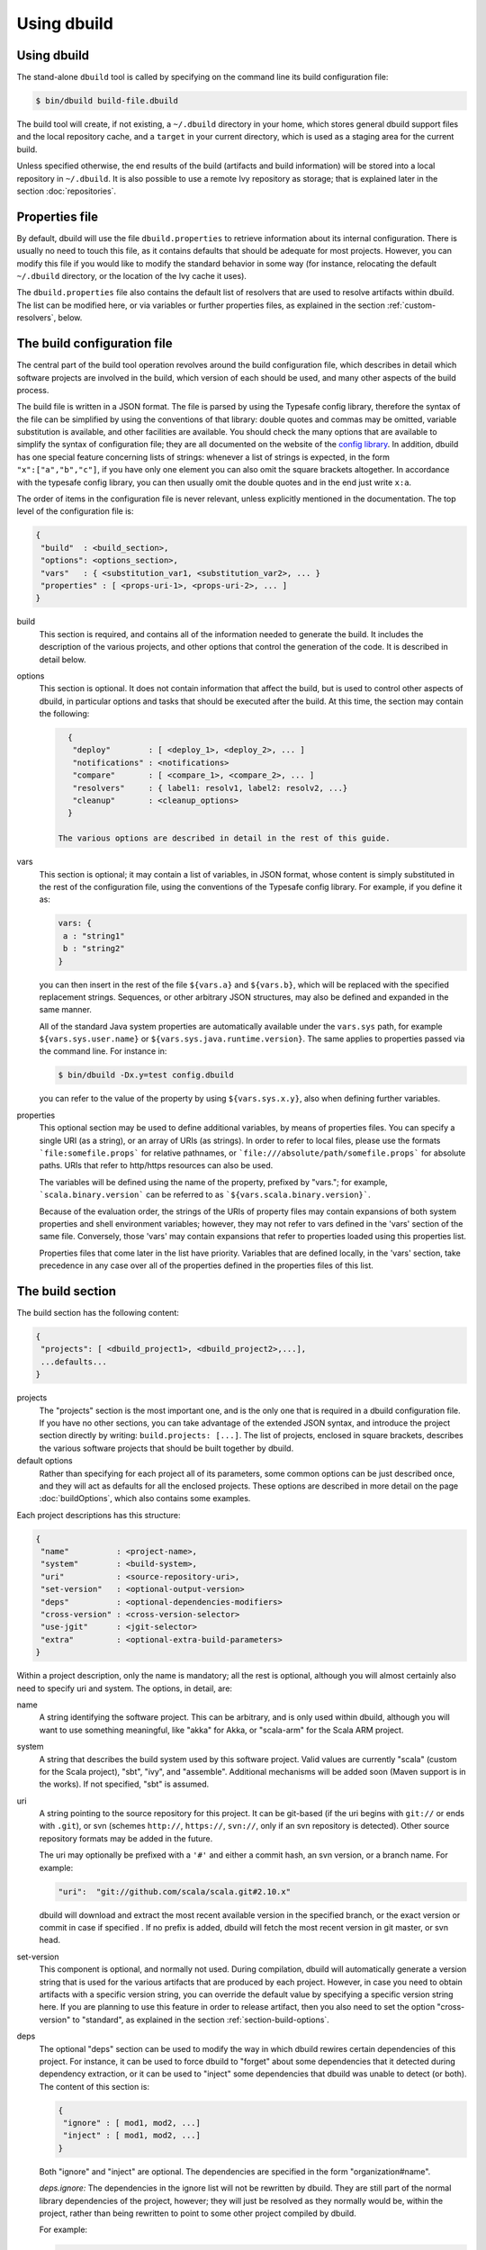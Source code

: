 Using dbuild
============

Using dbuild
------------

The stand-alone ``dbuild`` tool is called by specifying on the command line its build configuration file:

.. code-block:: bash

   $ bin/dbuild build-file.dbuild

The build tool will create, if not existing, a ``~/.dbuild`` directory in your home, which stores general
dbuild support files and the local repository cache, and a ``target`` in your current directory, which is
used as a staging area for the current build.

Unless specified otherwise, the end results of the build (artifacts and build information) will be stored
into a local repository in ``~/.dbuild``. It is also possible to use a remote Ivy repository as storage;
that is explained later in the section :doc:`repositories`.

Properties file
---------------

By default, dbuild will use the file ``dbuild.properties`` to retrieve information about its internal
configuration. There is usually no need to touch this file, as it contains defaults that should be
adequate for most projects. However, you can modify this file if you would like to modify the standard
behavior in some way (for instance, relocating the default ``~/.dbuild`` directory, or the location of
the Ivy cache it uses).

The ``dbuild.properties`` file also contains the default list of resolvers that are used to resolve
artifacts within dbuild. The list can be modified here, or via variables or further properties files,
as explained in the section :ref:`custom-resolvers`, below.

The build configuration file
----------------------------

The central part of the build tool operation revolves around the build configuration file, which describes
in detail which software projects are involved in the build, which version of each should be used, and many
other aspects of the build process.

The build file is written in a JSON format. The file is parsed by using the Typesafe config library,
therefore the syntax of the file can be simplified by using the conventions of that library: double
quotes and commas may be omitted, variable substitution is available, and other facilities are
available. You should check the many options that are available to simplify the syntax of
configuration file; they are all documented on the website of the
`config library <http://github.com/typesafehub/config>`_. In addition, dbuild has one special
feature concerning lists of strings: whenever a list of strings is expected, in the form
``"x":["a","b","c"]``, if you have only one element you can also omit the square brackets altogether.
In accordance with the typesafe config library, you can then usually omit the double quotes
and in the end just write ``x:a``.

The order of items in the configuration file is never relevant, unless explicitly mentioned
in the documentation. The top level of the configuration file is:

.. code-block:: javascript

   {
    "build"  : <build_section>,
    "options": <options_section>,
    "vars"   : { <substitution_var1, <substitution_var2>, ... }
    "properties" : [ <props-uri-1>, <props-uri-2>, ... ]
   }

build
  This section is required, and contains all of the information needed to generate the build.
  It includes the description of the various projects, and other options that control the
  generation of the code. It is described in detail below.

options
  This section is optional. It does not contain information that affect the build, but is used
  to control other aspects of dbuild, in particular options and tasks that should be executed
  after the build. At this time, the section may contain the following:

  .. code-block:: javascript

     {
      "deploy"        : [ <deploy_1>, <deploy_2>, ... ]
      "notifications" : <notifications>
      "compare"       : [ <compare_1>, <compare_2>, ... ]
      "resolvers"     : { label1: resolv1, label2: resolv2, ...}
      "cleanup"       : <cleanup_options>
     }

   The various options are described in detail in the rest of this guide.

vars
  This section is optional; it may contain a list of variables, in JSON format, whose content
  is simply substituted in the rest of the configuration file, using the conventions of the
  Typesafe config library. For example, if you define it as:

  .. code-block:: javascript

    vars: {
     a : "string1"
     b : "string2"
    }


  you can then insert in the rest of the file ``${vars.a}`` and ``${vars.b}``, which will
  be replaced with the specified replacement strings. Sequences, or other arbitrary JSON
  structures, may also be defined and expanded in the same manner.

  All of the standard Java system properties are automatically available under the
  ``vars.sys`` path, for example ``${vars.sys.user.name}`` or
  ``${vars.sys.java.runtime.version}``. The same applies to properties passed via the
  command line. For instance in:

  .. code-block:: text

    $ bin/dbuild -Dx.y=test config.dbuild

  you can refer to the value of the property by using ``${vars.sys.x.y}``, also when
  defining further variables.

.. _properties:

properties
  This optional section may be used to define additional variables, by means of properties
  files. You can specify a single URI (as a string), or an array of URIs (as strings).
  In order to refer to local files, please use the formats ```file:somefile.props``` for
  relative pathnames, or ```file:///absolute/path/somefile.props``` for absolute paths.
  URIs that refer to http/https resources can also be used.

  The variables will be defined using the name of the property, prefixed by "vars."; for
  example, ```scala.binary.version``` can be referred to as ```${vars.scala.binary.version}```.

  Because of the evaluation order, the strings of the URIs of property files may contain
  expansions of both system properties and shell environment variables; however, they
  may not refer to vars defined in the 'vars' section of the same file. Conversely,
  those 'vars' may contain expansions that refer to properties loaded using this
  properties list.

  Properties files that come later in the list have priority. Variables that are
  defined locally, in the 'vars' section, take precedence in any case over all of
  the properties defined in the properties files of this list.


The build section
-----------------

The build section has the following content:

.. code-block:: javascript

   {
    "projects": [ <dbuild_project1>, <dbuild_project2>,...],
    ...defaults...
   }

projects
  The "projects" section is the most important one, and is the only one that is required in a
  dbuild configuration file. If you have no other sections, you can take advantage of the
  extended JSON syntax, and introduce the project section directly by writing:
  ``build.projects: [...]``. The list of projects, enclosed in square brackets, describes
  the various software projects that should be built together by dbuild. 

default options
  Rather than specifying for each project all of its parameters, some common options can be
  just described once, and they will act as defaults for all the enclosed projects. These options
  are described in more detail on the page :doc:`buildOptions`, which also contains
  some examples.


Each project descriptions has this structure:

.. code-block:: javascript

   {
    "name"          : <project-name>,
    "system"        : <build-system>,
    "uri"           : <source-repository-uri>,
    "set-version"   : <optional-output-version>
    "deps"          : <optional-dependencies-modifiers>
    "cross-version" : <cross-version-selector>
    "use-jgit"      : <jgit-selector>
    "extra"         : <optional-extra-build-parameters>
   }

Within a project description, only the name is mandatory; all the rest is optional, although
you will almost certainly also need to specify uri and system. The options, in detail, are:

name
  A string identifying the software project. This can be arbitrary, and is only used within dbuild,
  although you will want to use something meaningful, like "akka" for Akka, or "scala-arm" for the
  Scala ARM project.

system
  A string that describes the build system used by this software project. Valid values are currently
  "scala" (custom for the Scala project), "sbt", "ivy", and "assemble". Additional mechanisms will
  be added soon (Maven support is in the works). If not specified, "sbt" is assumed.

uri
  A string pointing to the source repository for this project. It can be git-based (if the uri begins
  with ``git://`` or ends with ``.git``), or svn (schemes ``http://``, ``https://``, ``svn://``, only
  if an svn repository is detected). Other source repository formats may be added in the future.

  The uri may optionally be prefixed with a ``'#'`` and either a commit hash, an svn version, or a
  branch name. For example:

  .. code-block:: javascript

     "uri":  "git://github.com/scala/scala.git#2.10.x"

  dbuild will download and extract the most recent available version in the specified branch, or the
  exact version or commit in case if specified . If no prefix is added, dbuild will fetch the most recent
  version in git master, or svn head.

set-version
  This component is optional, and normally not used. During compilation, dbuild will automatically
  generate a version string that is used for the various artifacts that are produced by each
  project. However, in case you need to obtain artifacts with a specific version string, you can
  override the default value by specifying a specific version string here. If you are planning to
  use this feature in order to release artifact, then you also need to set the option "cross-version"
  to "standard", as explained in the section :ref:`section-build-options`.

deps
  The optional "deps" section can be used to modify the way in which dbuild rewires certain
  dependencies of this project. For instance, it can be used to force dbuild to "forget" about
  some dependencies that it detected during dependency extraction, or it can be used to
  "inject" some dependencies that dbuild was unable to detect (or both). The content of this
  section is:

  .. code-block:: javascript

   {
    "ignore" : [ mod1, mod2, ...]
    "inject" : [ mod1, mod2, ...]
   }


  Both "ignore" and "inject" are optional. The dependencies are specified in the form
  "organization#name".

  *deps.ignore:* The dependencies in the ignore list will not be rewritten by dbuild.
  They are still part of the normal library dependencies of the project, however; they
  will just be resolved as they normally would be, within the project, rather than
  being rewritten to point to some other project compiled by dbuild.

  For example:

  .. code-block:: text

   {
     name:   scala-xml
     system: ivy
     uri:    "ivy:org.scala-lang.modules#scala-xml_2.11.0-M4;1.0-RC3"
     set-version: "1.0-RC3"
     deps.ignore: "org.scala-lang#scala-library"
   }

  This option exists only to address very specific cases in which dependency cycles exist
  that cannot be solved otherwise; however, its use is inherently difficult to control, and
  it should be avoided if at all possible. In particular, excluding libraries from dbuild's
  control may cause library conflicts due to different transitive dependencies, pulled in
  by different projects.

  *deps.inject:* The opposite of the previous option, "inject" adds to the list of
  dependencies, as seen by dbuild, the specified modules. This option can be useful if, for
  whatever reason, dbuild could not detect a dependency. One case would be a transitive
  dependency that crosses a "space" boundary (see the page :doc:`spaces`, later in this
  guide, for further details on using multiple spaces).

  Please note that the options "deps.ignore" and "deps.inject"
  only affects dbuild's view of dependencies; it does not alter the list of
  library dependencies used within the project. If you wish to completely remove
  or add a dependency in an sbt project, you should use instead the "extra.commands"
  option, with a line like "set libraryDependencies ..." (see the sbt build
  section in this manual for further details on "extra.commands").

  The options "deps.ignore" and "deps.inject" are an advanced feature, and should
  be used sparingly, if at all.

cross-version
  Controls the cross-versioning of the resulting artifacts. Please refer to the
  description at :doc:`buildOptions` for further details.

use-jgit
  It controls whether, for special applications, jgit should be used in place of the
  standard git utility. This option is not normally needed. 

extra
  The "extra" component is optional, as are all of its sub-components; it describes additional
  parameters used while building the project, and its content depends on the build system, as
  detailed below.

.. _sbt-options:

sbt-specific options
--------------------

In this case the "extra" argument is a record with the following content:

.. code-block:: javascript

   {
    "sbt-version"         : <sbt-version>,
    "projects"            : [ subproj1, subproj2,... ]
    "exclude"             : [ subproj1, subproj2,... ]
    "run-tests"           : <run-tests>
    "options"             : [ opt1, opt2,... ]
    "commands"            : [ cmd1, cmd2,... ]
    "extraction-version"  : <compiler-version-string>
   }

Each of these fields is optional; their meaning is:

sbt-version
  A string that specifies the version of sbt that should be used to compile
  this dbuild project. If not specified, the sbt version in use will be the
  one specified in the global build options property "sbt-version" (see
  :doc:`buildOptions`). If that is also missing, sbt 0.12.4 will be used.

projects
  A sequence of strings that identifies a subset of the sbt subprojects that should be
  built within this dbuild project. For instance, you can specify:

  .. code-block:: javascript

     "projects":  ["akka-actor"]

  in order to compile only the "akka-actor" sbt project within Akka. For each
  of the specified subprojects, dbuild will also add recursively all of the
  subprojects that are in the same project and that are required dependencies
  of the specified ones; if the subproject is an sbt aggregate, its components
  will also be added. If the "projects" clause is not present, all of the
  subprojects will be included.

  If the project uses sbt's default projects, the actual subproject name may
  vary over time, and take forms like "default-e3c4f7". In order to refer to
  sbt's default subproject, you can use the predefined name `"default-sbt-project"`.

exclude
  Sometimes it may be useful to split a single project into two or more parts.
  This clause can be used to exclude explicitly some of the subprojects, which
  can then be compiled in a different project within the same configuration file,
  using a different project name but using the same uri.

run-tests
  Boolean value: if set to false, the project will be built but no tests will be run.
  Normally, each project is built first, then tested; if compilation succeeds but testing
  fails, the dbuild run will abort and no artifacts will be stored into the repository.
  If you set run-tests to false, however, testing for the affected project will be skipped,
  and the artifacts will be published at the end of the compilation stage. This is useful
  in case you would like to use the artifacts of a given project, even though its testing
  stage is currently failing for whatever reason.

options
  A sequence of strings; they will be
  passed as-is as additional JVM options, while launching the sbt instance that is used
  to build this project.

commands
  A sequence of sbt commands; they will be executed by sbt before dbuild rearranges
  the project dependencies. These commands can be used, for example, to change settings
  using forms like "set setting := ...".
  Note that a default list of commands (as detailed in :doc:`buildOptions`) will not
  be replaced by this option: the general commands will be executed before this list.

extraction-version
  This value can be used to override the Scala compiler version used during dependency
  extraction. It is optional within each project; it is also possible to specify this
  option for all projects from the global build options (see :doc:`buildOptions`). In
  that case, the corresponding choice in each project, if present, will override the
  global value. For example:

  .. code-block:: text

    build.options.extraction-version: "2.11.0-M5"
    build.projects: [{
      name: "a"
      uri: "..."
      extra.extraction-version: "2.11.0-M4"
     },{
      name: "b"
      uri: "..."
     },{...}]
   
  In this case, Scala version 2.11.0-M5 will be used to determine the library
  dependencies of all projects, except for project "a", for which Scala version
  2.11.0-M4 will be used.

  More in detail, the "extraction-version" option 
  can be either a fixed Scala version string, or the string "standard". In the
  latter case, each project will use the Scala version specified in its own build
  files in order to determine the project's dependencies. If no "extraction-version"
  option is specified anywhere, "standard" is assumed for all projects.

  It is not normally necessary to specify this value explicitly,
  but it may be useful in case the project contains code that adds specific
  library dependencies depending on the Scala version in use, and the default
  Scala compiler used by the project in that specific branch is not compatible
  with the version of Scala that is being tested. For example, if a project
  was developed until recently using Scala 2.10.x, and its master branch still
  uses a Scala 2.10.x compiler, but at the same time there is some code that
  adds specific libraries when using the Scala 2.11.x compilers, then it may
  be useful to specify an "extraction" compiler version that belongs to the 2.11
  family.

  In general, it may be simple and effective to specify the extraction
  version just once, in the global build options, as shown in the example
  above.

Scala-specific options
----------------------

In the case of Scala, the "extra" record is:

.. code-block:: javascript

   {
    "build-number"   : <build-number>,
    "exclude"        : [ subproj1, subproj2,... ]
    "targets"        : [ ["target1","path1"],["target2,"path2"],... ]
    "build-options"  : [ opt1, opt2,... ]
   }

Each of the fields is optional. The are:

build-number
  The contents of the file `build.properties` can be overridden by
  using this option. It is specified as:

  .. code-block:: javascript

     {
      "major"  : <major>,
      "minor"  : <minor>,
      "patch"  : <patch>,
      "bnum"   : <bnum>,
     }

  See below for further details on how to change the different
  variations on the Scala version number.

exclude
  The ant-based Scala build does not support real subprojects. However,
  dbuild will simulate multiple subprojects based on the artifact names.
  This "exclude" clause can be used to prevent some artifacts from being
  published or advertised as available to the rest of the dbuild projects.
  They will still be built, however.

targets
  The Scala build system will normally generate the files by invoking
  the target "publish.local", if available. If the target
  "publish.local" is not available, it will run instead
  "distpack-maven" in "dists/maven/latest", followed by
  "deploy.local".

  If required, this options can be used to specify an alternate sequence
  of targets that should be used instead to generate the Scala compiler
  files; each element is a pair where the first element is the
  ant target name, and the second is a relative path (using "/"
  as a separator) leading to the build.xml where the target is
  defined. For the latter, a path of "." or "" can be used to refer
  to the project root.

build-options
  A sequence of strings; they will be appended to the ant options when
  compiling. This option can be used to define additional properties,
  or to set other flags. If left unspecified, no additional options
  will be passed to ant, and the default targets will
  produce a build that is **non-optimized**. In order to
  compile an optimized build, just append to build-options the
  string ``"-Dscalac.args.optimise=-optimise"``.


Scala version numbers
---------------------

The handling of version numbers in the Scala build system is made
somewhat more complicated by the variety of ways in which version
strings are passed to ant while compiling Scala. The combination
of `build-number`, `set-version` (described above), and `build-options`,
however, makes it possible to control all the various aspects.
In detail, this is the way in which versions are handled:

maven.version.number
  The first version number is the one that is passed to ant via
  a property called `maven.version.number`. If `set-version` is
  specified, the corresponding string will be used. If there is
  no set-version, the version string will be derived from the
  content of the file `build.number`, in the checked out source
  tree, with an additional build-specific suffix. If there is no
  `build.number`, the Scala build system will use instead
  the version string contained in the file `dbuild.json`, if
  present, with the build-specific suffix. If both `dbuild.json`
  and `build.number` exist, the version in `build.number` will
  be used.

build.number
  The content of the build.number, independently, will also
  affect the calculation of some of the version strings used
  by the Scala ant system. If the extra option `build-option`
  is used, its content will be used to overwrite the content
  of the `build.number` file inside the source tree. This
  replacement will not affect the calculation of `maven.version.number`
  described above.

other properties
  The Scala ant build file uses internally other properties; as
  mentioned previously, they can be set if needed by using the
  option `build-options`. The main option that is probably of
  interest is `build.release`; it can be set using:
  ``build-options:["-Dbuild.release=true"]``

Ivy-specific options
--------------------

The Ivy build system works like a regular build mechanism, but rather than compiling
the needed dependency from a source repository, it asks directly a Maven/Ivy repository
for the requested binary code. Although that rather defeats the point of compiling all
code using the same Scala version, it can nonetheless be quite useful in the case in
which only a specific binary is available, for example in case of libraries that are
proprietary and closed-source, or that are currently unmaintained.

The ``uri`` field follows the syntax "ivy:organization#name;revision". For example:

.. code-block:: javascript

  {
    name:   ivytest
    system: ivy
    uri:   "ivy:org.scala-sbt#compiler-interface;0.12.4"
  }

If cross-versions are in use, the Scala version suffix must be explicitly added to the name,
for example: "ivy:org.specs2#specs2_2.10;1.12.3". The "extra" options are the following:

.. code-block:: javascript

   {
    "main-jar"    : <true-or-false>
    "sources"     : <true-or-false>
    "javadoc"     : <true-or-false>
    "artifacts"   : [ <art1>, <art2>,... ]
   }

All the fields are optional. The specification of an artifact is:

.. code-block:: javascript

   {
    "classifier"  : <classifier>
    "type"        : <type>
    "ext"         : <extension>
    "configs"     : [<conf1>, <conf2>,... ]>
   }

The option ``main-jar`` controls whether the default binary jar is fetched from the
repository, and it is true by default. The options ``sources`` grabs the source jar, and the
option ``javadoc`` the documentation jar; both options are false by default. The field
``artifact`` can be used to retrieve only specific artifacts from the module.

The four properties of the artifact specification are optional, and map directly to
the components of the Ivy resolution pattern. If no property ``classifier`` is present,
or if it is the empty string, the classifier will remain unspecified. The fields
``type`` and ``ext``, if omitted, will default to the string "jar". The field
``configs`` can optionally be used to specify one or more Ivy configuration; if missing,
the configuration ``default`` will be used. For example, the javadoc jar of a module
can also be obtained by specifying an artifact in which the classifier is
"javadoc", the type is "doc", the file extension is "jar", and the configuration
is "javadoc".

Assemble-specific options
-------------------------

The "assemble" build system is especially designed to work in
conjunction with 2.11-style Scala modules, and in particular
to address the case in which a cycle exists between the core
(library/compiler) and the modules. It works by specifying a
nested list of projects, each of which will be built
independently. At the end, all of the resulting artifacts
will be collected, and their pom/ivy description files will
be rearranged so that they all refer to one another, as if
all of the artifacts were produced by a single project.

In this build system, the "uri" section need not be
specified, as all the source files are specified by the
nested projects. The syntax of the "extra" block is just:

.. code-block:: javascript

   {
    "parts"  : <sub-build>
   }

where "sub-build" is a build definition identical to the
"build" section of the top-level configuration file: a
record with a list of projects and a further optional
section "option". For example:

.. code-block:: text

   build.options.cross-version: full
   build.projects:[
     {
     system: assemble
     name:   scala2
     extra.parts.options: {
       cross-version: standard
       sbt-version: "0.13.0"
     }
     extra.parts.projects: [
       {
         name:   scala-xml
         system: ivy
         uri:    "ivy:org.scala-lang.modules#scala-xml_2.11.0-M6;1.0.0-RC6"
         set-version: "1.2.5-RC33"
       }, {
         name:   scala-parser-combinators
         system: ivy
         uri:    "ivy:org.scala-lang.modules#scala-parser-combinators_2.11.0-M6;1.0.0-RC4"
         set-version: "1.7.20-RC11"
       }, {
         ...

The nested projects can use any build system (including
"assemble" itself), and can generate artifacts either
in Maven or Ivy format.

Since the nested projects are built independently, each
in isolation, in case any of them relies on further
dependencies dbuild will be unable to find them, and
will stop with an error message to that effect. You
usally need to set "extra.parts.options.cross-version"
to "standard", as shown above, in order to disable
the dependency checking for the nested projects only
(the corresponding option for the top-level file
will remain unaffected).

Note that a "set-version" placed
as the same level as "system: assemble" will be
ignored, as the versions of the parts are used instead.
Conversely, a "cross-version" placed at the same level
will be used to determine the cross suffix to be
used for the output of the rewritten artifacts,
at the end of the "assemble" rewriting.

.. warning::

  The resulting aggregate project may rely on some
  external libraries; since all its parts are built
  independently, those libraries will be used at
  compile time with whatever version is requested
  by the standard build file of each part, even if
  those libraries are provided by other dbuild
  projects in the same dbuild configuration file.

  Consequently, dbuild will not "see" the dependency
  in its dependency graph. That is ok as long as
  the dependency is only needed at compile time;
  you should make sure that no ignored dependency
  is needed at runtime, as library conflicts may
  arise otherwise. A warning message will be
  displayed by dbuild during extraction (only when
  the dependencies are first extracted).

.. note::

  The "assemble" system is designed to provide a transitional
  compatibility with the initial stages of the Scala 2.11
  modularization process. Due to its limitations, and due
  to the fact that the parts are built independently, it
  does not offer the same advantages and checks of a
  standard build file, in which all projects are built
  on top of one another. It is therefore advisable to
  adopt a regular (non-cyclic) build as soon as that
  is feasible.


.. _custom-resolvers:

Customizing the list of repositories
-------------------------------------
While compiling the various projects, dbuild will look for
artifacts (either Maven or Ivy) in a list of repositories.
The list can be customized, for instance in order to use
a local Artifactory instance that acts as a proxy (useful
to speed up resolution), or to add further custom repositories.

There are various ways in which the list of resolvers can
be customized. The simplest approach is just to modify the
stanza ``[repositories]`` of the file ``dbuild.properties``,
in the ``bin`` subdirectory. This is a
simple way to customize the list of resolvers for all of
the dbuild invocations on a development machine.

As a more flexible alternative, the list can also be
customized for each individual configuration file. That
is done by defining a set of repositories under the
``options.resolvers`` path.

For example, they can be described in a Java-style
properties file as in this example:

.. code-block:: text

  resolvers.0: local
  resolvers.1: cachemvn: http://localhost:8088/artifactory/repo
  resolvers.2: cacheivy: http://localhost:8088/artifactory/repo, [organization]/[...
  ...

The list can then be included in a dbuild configuration file
just by adding:

.. code-block:: javascript

  properties: "file:/some/path/file.props"
  options.resolvers: ${vars.resolvers}

This is especially convenient if you have multiple lists
of repositories: just by changing the file referred to by
the "properties" field, you can select the appropriate one.

In case you prefer to embed the list of resolvers directly in
the configuration file, the properties can be defined
there instead, as in this example:

.. code-block:: text

  vars.ivyPat: ", [organization]/[module]/(scala_[scalaVersion]/)...
  options.resolvers: {
    0: "local"
    1: "cachemvn: http://localhost:8088/artifactory/repo"
    2: "cacheivy: http://localhost:8088/artifactory/repo"${vars.ivyPat}
    ...
  }

This last approach may be more convenient in the case in which
the dbuild job runs under Jenkins, as the list of
repository can be customized together with the
rest of the configuration file, without having to change
the local setup.

It is also possible to combine variables defined in the
configuration file together with multiple properties files,
as described in more detail in the subsection
:ref:`custom-resolvers`, above.

All of the properties defined under `options.resolvers` in that
manner are collected, and sorted alphabetically by key; the
resulting list is then used to resolve artifacts for that dbuild run.

The order of the definitions in the JSON configuration file
is not important; all of the resolvers found within
``options.resolver`` are collected at the end, and
sorted alphabetically by key. In the example above,
"local" (with label "0") would come before "cachemvn"
(label "1") even if the lines were swapped. The
labels need not be numerical al all, but can be any string.

If at least one resolver has been defined via properties,
as described above, the list of default resolvers that
is specified in ``dbuild.properties`` will be ignored.

The syntax for the each resolver specification is exactly
the same that is also used by sbt.

Building a single target project
--------------------------------

It is sometimes useful, during debugging, to build just
one specific project, out of all those listed in a configuration
file, together with its required dependencies.

That can be done by specifying the required project as
an additional argument on the command line, for example:

.. code-block:: bash

   $ bin/dbuild config.dbuild project

You can get further information about other available
options by using the command ``dbuild --help``.

Automatic cleanup
-----------------

During its operation, dbuild creates temporary directories
in which to perform dependency extraction and the actual
building of the various projects. Those directories are
left around at the end of the build, in case you would
like to inspect their content, for debugging purposes.

In order to avoid letting those directories accumulate
over time, dbuild will automatically clean up the
data directories that are older than a configurable
age. Such cleanup is performed in the background, while
dbuild compiles new projects.

It is not normally necessary to change anything in
the cleanup configuration, as everything is done
automatically. If, however, for some reason you prefer
to keep temporary data around for longer, or rather
to delete them sooner, the expiration deadlines can
be explicitly configured as follows:

.. code-block:: text

  options.cleanup: {
    extraction: {
      success: 120
      failure: 168
    }
    build: {
      success: 48
      failure: 168
    }
  }

The numbers are the maximum age, specified in hours;
the values in this example are the defaults. This means
that, for example, the temporary data for a failed build
will be kept around for seven days, while the build
files for a successful build will, by default, be deleted
after two days. You can of course specify only one or
more of the parameters above.

If all ages are set to zero, all prior data will be
removed when dbuild starts; the temporary files
corresponding to the current run of dbuild will
be preserved in any case.

|

*Next:* :doc:`buildOptions`.

